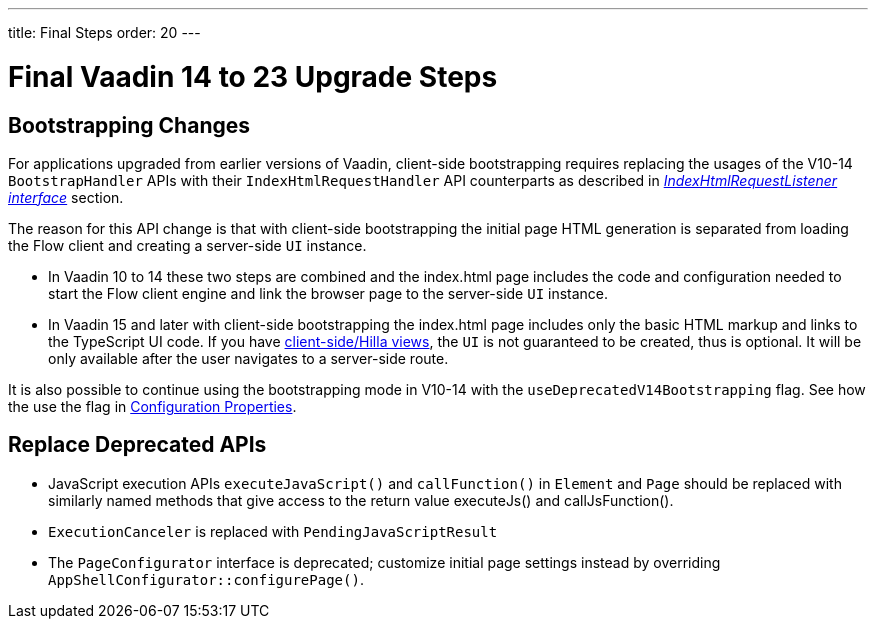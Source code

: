 ---
title: Final Steps
order: 20
---

= Final Vaadin 14 to 23 Upgrade Steps

== Bootstrapping Changes

For applications upgraded from earlier versions of Vaadin, client-side bootstrapping requires replacing the usages of the V10-14 [classname]`BootstrapHandler` APIs with their [classname]`IndexHtmlRequestHandler` API counterparts as described in <<{articles}/flow/advanced/modifying-the-bootstrap-page#IndexHtmlRequestListener-interface, _IndexHtmlRequestListener interface_>> section.

The reason for this API change is that with client-side bootstrapping the initial page HTML generation is separated from loading the Flow client and creating a server-side [classname]`UI` instance.

- In Vaadin 10 to 14 these two steps are combined and the [filename]#index.html# page includes the code and configuration needed to start the Flow client engine and link the browser page to the server-side [classname]`UI` instance.

- In Vaadin 15 and later with client-side bootstrapping the [filename]#index.html# page includes only the basic HTML markup and links to the TypeScript UI code. If you have https://hilla.dev/docs/routing[client-side/Hilla views], the [classname]`UI` is not guaranteed to be created, thus is optional. It will be only available after the user navigates to a server-side route.

It is also possible to continue using the bootstrapping mode in V10-14 with the `useDeprecatedV14Bootstrapping` flag.
See how the use the flag in <<{articles}/flow/configuration/properties#, Configuration Properties>>.


== Replace Deprecated APIs

- JavaScript execution APIs [methodname]`executeJavaScript()` and [methodname]`callFunction()` in [classname]`Element` and [classname]`Page` should be replaced with similarly named methods that give access to the return value [methodname]#executeJs()# and [methodname]#callJsFunction()#.
- [classname]`ExecutionCanceler` is replaced with [classname]`PendingJavaScriptResult`
- The [interfacename]`PageConfigurator` interface is deprecated; customize initial page settings instead by overriding [methodname]`AppShellConfigurator::configurePage()`.
